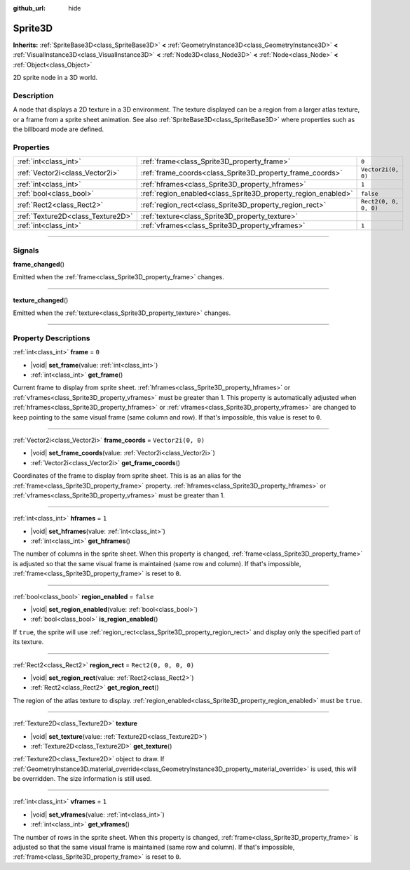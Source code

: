 :github_url: hide

.. DO NOT EDIT THIS FILE!!!
.. Generated automatically from Godot engine sources.
.. Generator: https://github.com/godotengine/godot/tree/master/doc/tools/make_rst.py.
.. XML source: https://github.com/godotengine/godot/tree/master/doc/classes/Sprite3D.xml.

.. _class_Sprite3D:

Sprite3D
========

**Inherits:** :ref:`SpriteBase3D<class_SpriteBase3D>` **<** :ref:`GeometryInstance3D<class_GeometryInstance3D>` **<** :ref:`VisualInstance3D<class_VisualInstance3D>` **<** :ref:`Node3D<class_Node3D>` **<** :ref:`Node<class_Node>` **<** :ref:`Object<class_Object>`

2D sprite node in a 3D world.

.. rst-class:: classref-introduction-group

Description
-----------

A node that displays a 2D texture in a 3D environment. The texture displayed can be a region from a larger atlas texture, or a frame from a sprite sheet animation. See also :ref:`SpriteBase3D<class_SpriteBase3D>` where properties such as the billboard mode are defined.

.. rst-class:: classref-reftable-group

Properties
----------

.. table::
   :widths: auto

   +-----------------------------------+---------------------------------------------------------------+-----------------------+
   | :ref:`int<class_int>`             | :ref:`frame<class_Sprite3D_property_frame>`                   | ``0``                 |
   +-----------------------------------+---------------------------------------------------------------+-----------------------+
   | :ref:`Vector2i<class_Vector2i>`   | :ref:`frame_coords<class_Sprite3D_property_frame_coords>`     | ``Vector2i(0, 0)``    |
   +-----------------------------------+---------------------------------------------------------------+-----------------------+
   | :ref:`int<class_int>`             | :ref:`hframes<class_Sprite3D_property_hframes>`               | ``1``                 |
   +-----------------------------------+---------------------------------------------------------------+-----------------------+
   | :ref:`bool<class_bool>`           | :ref:`region_enabled<class_Sprite3D_property_region_enabled>` | ``false``             |
   +-----------------------------------+---------------------------------------------------------------+-----------------------+
   | :ref:`Rect2<class_Rect2>`         | :ref:`region_rect<class_Sprite3D_property_region_rect>`       | ``Rect2(0, 0, 0, 0)`` |
   +-----------------------------------+---------------------------------------------------------------+-----------------------+
   | :ref:`Texture2D<class_Texture2D>` | :ref:`texture<class_Sprite3D_property_texture>`               |                       |
   +-----------------------------------+---------------------------------------------------------------+-----------------------+
   | :ref:`int<class_int>`             | :ref:`vframes<class_Sprite3D_property_vframes>`               | ``1``                 |
   +-----------------------------------+---------------------------------------------------------------+-----------------------+

.. rst-class:: classref-section-separator

----

.. rst-class:: classref-descriptions-group

Signals
-------

.. _class_Sprite3D_signal_frame_changed:

.. rst-class:: classref-signal

**frame_changed**\ (\ )

Emitted when the :ref:`frame<class_Sprite3D_property_frame>` changes.

.. rst-class:: classref-item-separator

----

.. _class_Sprite3D_signal_texture_changed:

.. rst-class:: classref-signal

**texture_changed**\ (\ )

Emitted when the :ref:`texture<class_Sprite3D_property_texture>` changes.

.. rst-class:: classref-section-separator

----

.. rst-class:: classref-descriptions-group

Property Descriptions
---------------------

.. _class_Sprite3D_property_frame:

.. rst-class:: classref-property

:ref:`int<class_int>` **frame** = ``0``

.. rst-class:: classref-property-setget

- |void| **set_frame**\ (\ value\: :ref:`int<class_int>`\ )
- :ref:`int<class_int>` **get_frame**\ (\ )

Current frame to display from sprite sheet. :ref:`hframes<class_Sprite3D_property_hframes>` or :ref:`vframes<class_Sprite3D_property_vframes>` must be greater than 1. This property is automatically adjusted when :ref:`hframes<class_Sprite3D_property_hframes>` or :ref:`vframes<class_Sprite3D_property_vframes>` are changed to keep pointing to the same visual frame (same column and row). If that's impossible, this value is reset to ``0``.

.. rst-class:: classref-item-separator

----

.. _class_Sprite3D_property_frame_coords:

.. rst-class:: classref-property

:ref:`Vector2i<class_Vector2i>` **frame_coords** = ``Vector2i(0, 0)``

.. rst-class:: classref-property-setget

- |void| **set_frame_coords**\ (\ value\: :ref:`Vector2i<class_Vector2i>`\ )
- :ref:`Vector2i<class_Vector2i>` **get_frame_coords**\ (\ )

Coordinates of the frame to display from sprite sheet. This is as an alias for the :ref:`frame<class_Sprite3D_property_frame>` property. :ref:`hframes<class_Sprite3D_property_hframes>` or :ref:`vframes<class_Sprite3D_property_vframes>` must be greater than 1.

.. rst-class:: classref-item-separator

----

.. _class_Sprite3D_property_hframes:

.. rst-class:: classref-property

:ref:`int<class_int>` **hframes** = ``1``

.. rst-class:: classref-property-setget

- |void| **set_hframes**\ (\ value\: :ref:`int<class_int>`\ )
- :ref:`int<class_int>` **get_hframes**\ (\ )

The number of columns in the sprite sheet. When this property is changed, :ref:`frame<class_Sprite3D_property_frame>` is adjusted so that the same visual frame is maintained (same row and column). If that's impossible, :ref:`frame<class_Sprite3D_property_frame>` is reset to ``0``.

.. rst-class:: classref-item-separator

----

.. _class_Sprite3D_property_region_enabled:

.. rst-class:: classref-property

:ref:`bool<class_bool>` **region_enabled** = ``false``

.. rst-class:: classref-property-setget

- |void| **set_region_enabled**\ (\ value\: :ref:`bool<class_bool>`\ )
- :ref:`bool<class_bool>` **is_region_enabled**\ (\ )

If ``true``, the sprite will use :ref:`region_rect<class_Sprite3D_property_region_rect>` and display only the specified part of its texture.

.. rst-class:: classref-item-separator

----

.. _class_Sprite3D_property_region_rect:

.. rst-class:: classref-property

:ref:`Rect2<class_Rect2>` **region_rect** = ``Rect2(0, 0, 0, 0)``

.. rst-class:: classref-property-setget

- |void| **set_region_rect**\ (\ value\: :ref:`Rect2<class_Rect2>`\ )
- :ref:`Rect2<class_Rect2>` **get_region_rect**\ (\ )

The region of the atlas texture to display. :ref:`region_enabled<class_Sprite3D_property_region_enabled>` must be ``true``.

.. rst-class:: classref-item-separator

----

.. _class_Sprite3D_property_texture:

.. rst-class:: classref-property

:ref:`Texture2D<class_Texture2D>` **texture**

.. rst-class:: classref-property-setget

- |void| **set_texture**\ (\ value\: :ref:`Texture2D<class_Texture2D>`\ )
- :ref:`Texture2D<class_Texture2D>` **get_texture**\ (\ )

:ref:`Texture2D<class_Texture2D>` object to draw. If :ref:`GeometryInstance3D.material_override<class_GeometryInstance3D_property_material_override>` is used, this will be overridden. The size information is still used.

.. rst-class:: classref-item-separator

----

.. _class_Sprite3D_property_vframes:

.. rst-class:: classref-property

:ref:`int<class_int>` **vframes** = ``1``

.. rst-class:: classref-property-setget

- |void| **set_vframes**\ (\ value\: :ref:`int<class_int>`\ )
- :ref:`int<class_int>` **get_vframes**\ (\ )

The number of rows in the sprite sheet. When this property is changed, :ref:`frame<class_Sprite3D_property_frame>` is adjusted so that the same visual frame is maintained (same row and column). If that's impossible, :ref:`frame<class_Sprite3D_property_frame>` is reset to ``0``.

.. |virtual| replace:: :abbr:`virtual (This method should typically be overridden by the user to have any effect.)`
.. |const| replace:: :abbr:`const (This method has no side effects. It doesn't modify any of the instance's member variables.)`
.. |vararg| replace:: :abbr:`vararg (This method accepts any number of arguments after the ones described here.)`
.. |constructor| replace:: :abbr:`constructor (This method is used to construct a type.)`
.. |static| replace:: :abbr:`static (This method doesn't need an instance to be called, so it can be called directly using the class name.)`
.. |operator| replace:: :abbr:`operator (This method describes a valid operator to use with this type as left-hand operand.)`
.. |bitfield| replace:: :abbr:`BitField (This value is an integer composed as a bitmask of the following flags.)`
.. |void| replace:: :abbr:`void (No return value.)`
